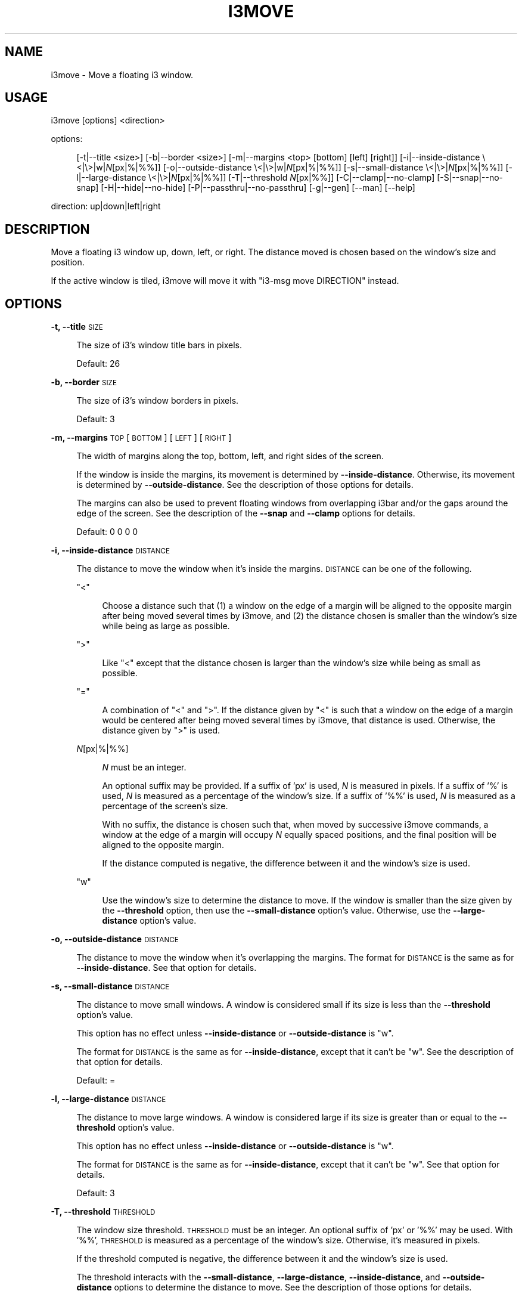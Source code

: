 .\" Automatically generated by Pod::Man 4.14 (Pod::Simple 3.42)
.\"
.\" Standard preamble:
.\" ========================================================================
.de Sp \" Vertical space (when we can't use .PP)
.if t .sp .5v
.if n .sp
..
.de Vb \" Begin verbatim text
.ft CW
.nf
.ne \\$1
..
.de Ve \" End verbatim text
.ft R
.fi
..
.\" Set up some character translations and predefined strings.  \*(-- will
.\" give an unbreakable dash, \*(PI will give pi, \*(L" will give a left
.\" double quote, and \*(R" will give a right double quote.  \*(C+ will
.\" give a nicer C++.  Capital omega is used to do unbreakable dashes and
.\" therefore won't be available.  \*(C` and \*(C' expand to `' in nroff,
.\" nothing in troff, for use with C<>.
.tr \(*W-
.ds C+ C\v'-.1v'\h'-1p'\s-2+\h'-1p'+\s0\v'.1v'\h'-1p'
.ie n \{\
.    ds -- \(*W-
.    ds PI pi
.    if (\n(.H=4u)&(1m=24u) .ds -- \(*W\h'-12u'\(*W\h'-12u'-\" diablo 10 pitch
.    if (\n(.H=4u)&(1m=20u) .ds -- \(*W\h'-12u'\(*W\h'-8u'-\"  diablo 12 pitch
.    ds L" ""
.    ds R" ""
.    ds C` ""
.    ds C' ""
'br\}
.el\{\
.    ds -- \|\(em\|
.    ds PI \(*p
.    ds L" ``
.    ds R" ''
.    ds C`
.    ds C'
'br\}
.\"
.\" Escape single quotes in literal strings from groff's Unicode transform.
.ie \n(.g .ds Aq \(aq
.el       .ds Aq '
.\"
.\" If the F register is >0, we'll generate index entries on stderr for
.\" titles (.TH), headers (.SH), subsections (.SS), items (.Ip), and index
.\" entries marked with X<> in POD.  Of course, you'll have to process the
.\" output yourself in some meaningful fashion.
.\"
.\" Avoid warning from groff about undefined register 'F'.
.de IX
..
.nr rF 0
.if \n(.g .if rF .nr rF 1
.if (\n(rF:(\n(.g==0)) \{\
.    if \nF \{\
.        de IX
.        tm Index:\\$1\t\\n%\t"\\$2"
..
.        if !\nF==2 \{\
.            nr % 0
.            nr F 2
.        \}
.    \}
.\}
.rr rF
.\"
.\" Accent mark definitions (@(#)ms.acc 1.5 88/02/08 SMI; from UCB 4.2).
.\" Fear.  Run.  Save yourself.  No user-serviceable parts.
.    \" fudge factors for nroff and troff
.if n \{\
.    ds #H 0
.    ds #V .8m
.    ds #F .3m
.    ds #[ \f1
.    ds #] \fP
.\}
.if t \{\
.    ds #H ((1u-(\\\\n(.fu%2u))*.13m)
.    ds #V .6m
.    ds #F 0
.    ds #[ \&
.    ds #] \&
.\}
.    \" simple accents for nroff and troff
.if n \{\
.    ds ' \&
.    ds ` \&
.    ds ^ \&
.    ds , \&
.    ds ~ ~
.    ds /
.\}
.if t \{\
.    ds ' \\k:\h'-(\\n(.wu*8/10-\*(#H)'\'\h"|\\n:u"
.    ds ` \\k:\h'-(\\n(.wu*8/10-\*(#H)'\`\h'|\\n:u'
.    ds ^ \\k:\h'-(\\n(.wu*10/11-\*(#H)'^\h'|\\n:u'
.    ds , \\k:\h'-(\\n(.wu*8/10)',\h'|\\n:u'
.    ds ~ \\k:\h'-(\\n(.wu-\*(#H-.1m)'~\h'|\\n:u'
.    ds / \\k:\h'-(\\n(.wu*8/10-\*(#H)'\z\(sl\h'|\\n:u'
.\}
.    \" troff and (daisy-wheel) nroff accents
.ds : \\k:\h'-(\\n(.wu*8/10-\*(#H+.1m+\*(#F)'\v'-\*(#V'\z.\h'.2m+\*(#F'.\h'|\\n:u'\v'\*(#V'
.ds 8 \h'\*(#H'\(*b\h'-\*(#H'
.ds o \\k:\h'-(\\n(.wu+\w'\(de'u-\*(#H)/2u'\v'-.3n'\*(#[\z\(de\v'.3n'\h'|\\n:u'\*(#]
.ds d- \h'\*(#H'\(pd\h'-\w'~'u'\v'-.25m'\f2\(hy\fP\v'.25m'\h'-\*(#H'
.ds D- D\\k:\h'-\w'D'u'\v'-.11m'\z\(hy\v'.11m'\h'|\\n:u'
.ds th \*(#[\v'.3m'\s+1I\s-1\v'-.3m'\h'-(\w'I'u*2/3)'\s-1o\s+1\*(#]
.ds Th \*(#[\s+2I\s-2\h'-\w'I'u*3/5'\v'-.3m'o\v'.3m'\*(#]
.ds ae a\h'-(\w'a'u*4/10)'e
.ds Ae A\h'-(\w'A'u*4/10)'E
.    \" corrections for vroff
.if v .ds ~ \\k:\h'-(\\n(.wu*9/10-\*(#H)'\s-2\u~\d\s+2\h'|\\n:u'
.if v .ds ^ \\k:\h'-(\\n(.wu*10/11-\*(#H)'\v'-.4m'^\v'.4m'\h'|\\n:u'
.    \" for low resolution devices (crt and lpr)
.if \n(.H>23 .if \n(.V>19 \
\{\
.    ds : e
.    ds 8 ss
.    ds o a
.    ds d- d\h'-1'\(ga
.    ds D- D\h'-1'\(hy
.    ds th \o'bp'
.    ds Th \o'LP'
.    ds ae ae
.    ds Ae AE
.\}
.rm #[ #] #H #V #F C
.\" ========================================================================
.\"
.IX Title "I3MOVE 1"
.TH I3MOVE 1 "2022-03-01" "perl v5.34.0" "User Contributed Perl Documentation"
.\" For nroff, turn off justification.  Always turn off hyphenation; it makes
.\" way too many mistakes in technical documents.
.if n .ad l
.nh
.SH "NAME"
i3move \- Move a floating i3 window.
.SH "USAGE"
.IX Header "USAGE"
i3move [options] <direction>
.PP
options:
.Sp
.RS 4
[\-t|\-\-title\ <size>]
[\-b|\-\-border\ <size>]
[\-m|\-\-margins\ <top>\ [bottom]\ [left]\ [right]]
[\-i|\-\-inside\-distance\ \e<|\e>|w|\fIN\fR[px|%|%%]]
[\-o|\-\-outside\-distance\ \e<|\e>|w|\fIN\fR[px|%|%%]]
[\-s|\-\-small\-distance\ \e<|\e>|\fIN\fR[px|%|%%]]
[\-l|\-\-large\-distance\ \e<|\e>|\fIN\fR[px|%|%%]]
[\-T|\-\-threshold\ \fIN\fR[px|%%]]
[\-C|\-\-clamp|\-\-no\-clamp]
[\-S|\-\-snap|\-\-no\-snap]
[\-H|\-\-hide|\-\-no\-hide]
[\-P|\-\-passthru|\-\-no\-passthru]
[\-g|\-\-gen]
[\-\-man]
[\-\-help]
.RE
.PP
direction: up|down|left|right
.SH "DESCRIPTION"
.IX Header "DESCRIPTION"
Move a floating i3 window up, down, left, or right.
The distance moved is chosen based on
the window's size and position.
.PP
If the active window is tiled,
i3move will move it with \f(CW\*(C`i3\-msg move DIRECTION\*(C'\fR instead.
.SH "OPTIONS"
.IX Header "OPTIONS"
\&\fB\-t, \-\-title\fR \s-1SIZE\s0
.Sp
.RS 4
The size of i3's window title bars in pixels.
.Sp
Default: 26
.RE
.PP
\&\fB\-b, \-\-border\fR \s-1SIZE\s0
.Sp
.RS 4
The size of i3's window borders in pixels.
.Sp
Default: 3
.RE
.PP
\&\fB\-m, \-\-margins\fR \s-1TOP\s0 [\s-1BOTTOM\s0] [\s-1LEFT\s0] [\s-1RIGHT\s0]
.Sp
.RS 4
The width of margins along the top, bottom, left,
and right sides of the screen.
.Sp
If the window is inside the margins,
its movement is determined by \fB\-\-inside\-distance\fR.
Otherwise, its movement is determined by \fB\-\-outside\-distance\fR.
See the description of those options for details.
.Sp
The margins can also be used to prevent floating windows
from overlapping i3bar and/or the gaps around the edge of the screen.
See the description of the \fB\-\-snap\fR and \fB\-\-clamp\fR options for details.
.Sp
Default: 0 0 0 0
.RE
.PP
\&\fB\-i, \-\-inside\-distance\fR \s-1DISTANCE\s0
.Sp
.RS 4
The distance to move the window when it's inside the margins.
\&\s-1DISTANCE\s0 can be one of the following.
.Sp
\&\f(CW\*(C`<\*(C'\fR
.Sp
.RS 4
Choose a distance such that
(1) a window on the edge of a margin will be aligned to the opposite margin
after being moved several times by i3move, and
(2) the distance chosen is smaller than the window's size
while being as large as possible.
.RE
.RE
.RS 4
.Sp
\&\f(CW\*(C`>\*(C'\fR
.Sp
.RS 4
Like \f(CW\*(C`<\*(C'\fR except that the distance chosen is larger than the window's size
while being as small as possible.
.RE
.RE
.RS 4
.Sp
\&\f(CW\*(C`=\*(C'\fR
.Sp
.RS 4
A combination of \f(CW\*(C`<\*(C'\fR and \f(CW\*(C`>\*(C'\fR.
If the distance given by \f(CW\*(C`<\*(C'\fR is such that
a window on the edge of a margin would be centered
after being moved several times by i3move,
that distance is used.
Otherwise, the distance given by \f(CW\*(C`>\*(C'\fR is used.
.RE
.RE
.RS 4
.Sp
\&\fIN\fR[px|%|%%]
.Sp
.RS 4
\&\fIN\fR must be an integer.
.Sp
An optional suffix may be provided.
If a suffix of 'px' is used,
\&\fIN\fR is measured in pixels.
If a suffix of '%' is used,
\&\fIN\fR is measured as a percentage of the window's size.
If a suffix of '%%' is used,
\&\fIN\fR is measured as a percentage of the screen's size.
.Sp
With no suffix,
the distance is chosen such that,
when moved by successive i3move commands,
a window at the edge of a margin will occupy \fIN\fR equally spaced positions,
and the final position will be aligned to the opposite margin.
.Sp
If the distance computed is negative,
the difference between it and the window's size is used.
.RE
.RE
.RS 4
.Sp
\&\f(CW\*(C`w\*(C'\fR
.Sp
.RS 4
Use the window's size to determine the distance to move.
If the window is smaller than the size given by the \fB\-\-threshold\fR option,
then use the \fB\-\-small\-distance\fR option's value.
Otherwise, use the \fB\-\-large\-distance\fR option's value.
.RE
.RE
.RS 4
.RE
.PP
\&\fB\-o, \-\-outside\-distance\fR \s-1DISTANCE\s0
.Sp
.RS 4
The distance to move the window when it's overlapping the margins.
The format for \s-1DISTANCE\s0 is the same as for \fB\-\-inside\-distance\fR.
See that option for details.
.RE
.PP
\&\fB\-s, \-\-small\-distance\fR \s-1DISTANCE\s0
.Sp
.RS 4
The distance to move small windows.
A window is considered small if its size is less than
the \fB\-\-threshold\fR option's value.
.Sp
This option has no effect unless
\&\fB\-\-inside\-distance\fR or \fB\-\-outside\-distance\fR is \f(CW\*(C`w\*(C'\fR.
.Sp
The format for \s-1DISTANCE\s0 is the same as for \fB\-\-inside\-distance\fR,
except that it can't be \f(CW\*(C`w\*(C'\fR.
See the description of that option for details.
.Sp
Default: =
.RE
.PP
\&\fB\-l, \-\-large\-distance\fR \s-1DISTANCE\s0
.Sp
.RS 4
The distance to move large windows.
A window is considered large if its size is greater than or equal to
the \fB\-\-threshold\fR option's value.
.Sp
This option has no effect unless
\&\fB\-\-inside\-distance\fR or \fB\-\-outside\-distance\fR is \f(CW\*(C`w\*(C'\fR.
.Sp
The format for \s-1DISTANCE\s0 is the same as for \fB\-\-inside\-distance\fR,
except that it can't be \f(CW\*(C`w\*(C'\fR.
See that option for details.
.Sp
Default: 3
.RE
.PP
\&\fB\-T, \-\-threshold\fR \s-1THRESHOLD\s0
.Sp
.RS 4
The window size threshold.
\&\s-1THRESHOLD\s0 must be an integer.
An optional suffix of 'px' or '%%' may be used.
With '%%', \s-1THRESHOLD\s0 is measured as a percentage of the window's size.
Otherwise, it's measured in pixels.
.Sp
If the threshold computed is negative,
the difference between it and the window's size is used.
.Sp
The threshold interacts with the \fB\-\-small\-distance\fR, \fB\-\-large\-distance\fR,
\&\fB\-\-inside\-distance\fR, and \fB\-\-outside\-distance\fR options
to determine the distance to move.
See the description of those options for details.
.Sp
Default: 33%%
.RE
.PP
\&\fB\-C, \-\-clamp\fR
.Sp
.RS 4
Constrain the window's movement so that it does not overlap the margins.
A window that already overlaps can be moved normally.
.RE
.PP
\&\fB\-\-no\-clamp\fR
.Sp
.RS 4
Disable \fB\-\-clamp\fR.
This is the default behavior.
.RE
.PP
\&\fB\-S, \-\-snap\fR
.Sp
.RS 4
When the window encounters a margin, snap it to the margin's edge.
Once snapped, a window can be moved past a margin normally.
This is the default behavior.
.RE
.PP
\&\fB\-\-no\-snap\fR
.Sp
.RS 4
Disable \fB\-\-snap\fR.
.RE
.PP
\&\fB\-H, \-\-hide\fR
.Sp
.RS 4
When moved towards the edge of the screen
while snapped to a margin,
hide the window past the edge of the screen
by a distance determined by \fB\-\-outside\-distance\fR.
This is the default behavior.
Once hidden, a window moved towards the center of the screen
will be snapped to the margin.
.RE
.PP
\&\fB\-\-no\-hide\fR
.Sp
.RS 4
Disable \fB\-\-hide\fR.
.RE
.PP
\&\fB\-P, \-\-passthru\fR
.Sp
.RS 4
If the active window is tiled, use \f(CW\*(C`i3\-msg\*(C'\fR to move it.
This is the default behavior.
.RE
.PP
\&\fB\-\-no\-passthru\fR
.Sp
.RS 4
Disable \fB\-\-passthru\fR.
.RE
.PP
\&\fB\-\-gen\fR
.Sp
.RS 4
Try to generate sane defaults for the
\&\fB\-\-title\fR, \fB\-\-border\fR, and \fB\-\-margins\fR options,
then exit.
The output of this command can be set in
\&\f(CW\*(C`$HOME/.config/i3move\*(C'\fR or the \f(CW$I3MOVE_OPTIONS\fR environment variable.
.Sp
i3move guesses the title, border, and margin sizes by reading the i3 config,
opening a new workspace named \f(CW\*(C`tmp.i3move\*(C'\fR,
launching \f(CW\*(C`i3\-sensible\-terminal\*(C'\fR,
then manipulating the terminal in order to measure
the window borders, window title, bar size, and gap sizes.
.RE
.PP
\&\fB\-\-man\fR
.Sp
.RS 4
Print the manual and exit.
.RE
.PP
\&\fB\-\-help\fR
.Sp
.RS 4
Print a help message and exit.
.RE
.SH "CONFIGURATION"
.IX Header "CONFIGURATION"
In addition to being passed on the command line,
options are read from the following locations,
with later options overriding earlier ones.
.Sp
.RS 4
\&\f(CW\*(C`$XDG_CONFIG_HOME/i3move\*(C'\fR
.Sp
\&\f(CW\*(C`$XDG_CONFIG_HOME/i3/move\*(C'\fR
.Sp
\&\f(CW\*(C`$HOME/.i3move\*(C'\fR
.Sp
\&\f(CW$I3MOVE_OPTIONS\fR environment variable
.RE
.PP
If \f(CW$XDG_CONFIG_HOME\fR is not defined, it defaults to \f(CW\*(C`$HOME/.config\*(C'\fR .
.SH "EXAMPLES"
.IX Header "EXAMPLES"
Create or reset i3move's config with sane defaults
.PP
.Vb 1
\&    i3move \-\-gen > ~/.config/i3move
.Ve
.PP
Move a floating window left, down, up, and right.
.PP
.Vb 4
\&    i3move left
\&    i3move down
\&    i3move up
\&    i3move right
.Ve
.PP
Bind the commands above in i3's config
.PP
.Vb 4
\&    bindsym $mod+Mod1+h $exec i3move left
\&    bindsym $mod+Mod1+j $exec i3move down  
\&    bindsym $mod+Mod1+k $exec i3move up    
\&    bindsym $mod+Mod1+l $exec i3move right
.Ve
.PP
After reloading i3 with the above config,
you can move windows with i3move
by holding down \f(CW$mod\fR+Alt and using vim keys (\f(CW\*(C`hjkl\*(C'\fR).
.SH "AUTHORS"
.IX Header "AUTHORS"
i3move was written by DMBuce <https://github.com/DMBuce> .

